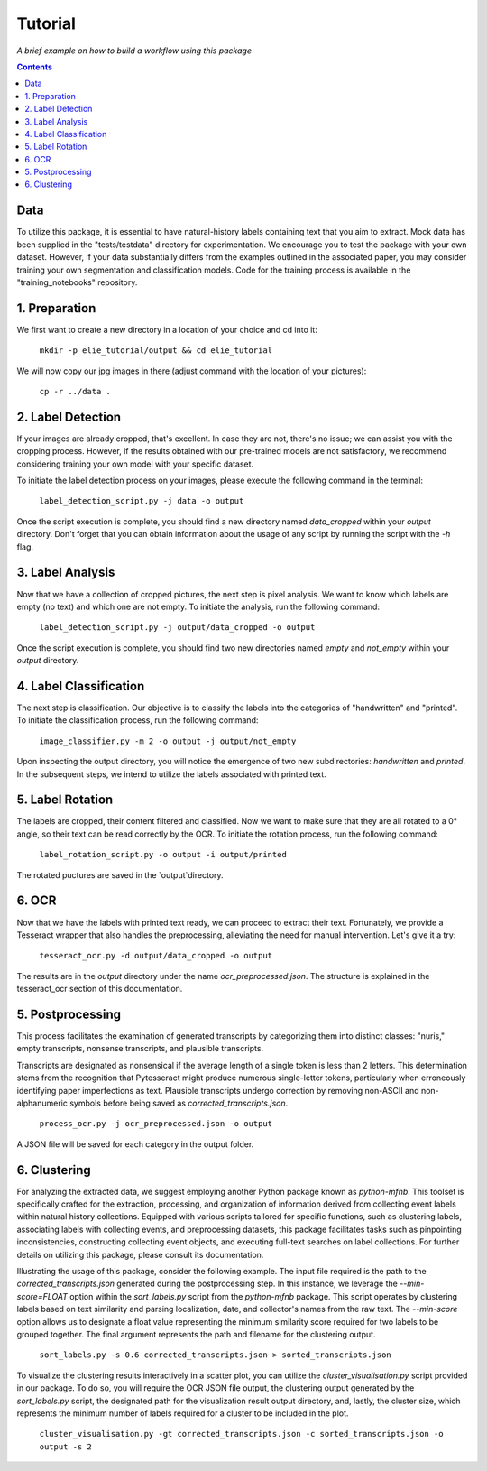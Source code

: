 Tutorial
========

*A brief example on how to build a workflow using this package*

.. contents ::

Data
----
To utilize this package, it is essential to have natural-history labels containing text that you aim to extract. 
Mock data has been supplied in the "tests/testdata" directory for experimentation. 
We encourage you to test the package with your own dataset. 
However, if your data substantially differs from the examples outlined in the associated paper, you may consider training your own segmentation and classification models. 
Code for the training process is available in the "training_notebooks" repository.

1. Preparation
--------------
We first want to create a new directory in a location of your choice and cd into it:
    
    ``mkdir -p elie_tutorial/output && cd elie_tutorial``

We will now copy our jpg images in there (adjust command with the location of your pictures):

    ``cp -r ../data .``

2. Label Detection
-------------------
If your images are already cropped, that's excellent. 
In case they are not, there's no issue; we can assist you with the cropping process. 
However, if the results obtained with our pre-trained models are not satisfactory, we recommend considering training your own model with your specific dataset.

To initiate the label detection process on your images, please execute the following command in the terminal:

    ``label_detection_script.py -j data -o output``

Once the script execution is complete, you should find a new directory named `data_cropped` within your `output` directory. 
Don't forget that you can obtain information about the usage of any script by running the script with the `-h` flag.

3. Label Analysis
------------------
Now that we have a collection of cropped pictures, the next step is pixel analysis.
We want to know which labels are empty (no text) and which one are not empty.
To initiate the analysis, run the following command:

    ``label_detection_script.py -j output/data_cropped -o output``

Once the script execution is complete, you should find two new directories named `empty` and `not_empty` within your `output` directory. 

4. Label Classification
------------------------
The next step is classification. 
Our objective is to classify the labels into the categories of "handwritten" and "printed".
To initiate the classification process, run the following command:

    ``image_classifier.py -m 2 -o output -j output/not_empty``

Upon inspecting the output directory, you will notice the emergence of two new subdirectories: `handwritten` and `printed`. 
In the subsequent steps, we intend to utilize the labels associated with printed text.

5. Label Rotation
------------------
The labels are cropped, their content filtered and classified.
Now we want to make sure that they are all rotated to a 0° angle, so their text can be read correctly by the OCR.
To initiate the rotation process, run the following command:

    ``label_rotation_script.py -o output -i output/printed``

The rotated puctures are saved in the `output`directory.

6. OCR 
-------
Now that we have the labels with printed text ready, we can proceed to extract their text. 
Fortunately, we provide a Tesseract wrapper that also handles the preprocessing, alleviating the need for manual intervention. 
Let's give it a try:

    ``tesseract_ocr.py -d output/data_cropped -o output``

The results are in the `output` directory under the name `ocr_preprocessed.json`. 
The structure is explained in the tesseract_ocr section of this documentation.

5. Postprocessing
-----------------
This process facilitates the examination of generated transcripts by categorizing them into distinct classes: "nuris," empty transcripts, nonsense transcripts, and plausible transcripts.

Transcripts are designated as nonsensical if the average length of a single token is less than 2 letters. 
This determination stems from the recognition that Pytesseract might produce numerous single-letter tokens, particularly when erroneously identifying paper imperfections as text.
Plausible transcripts undergo correction by removing non-ASCII and non-alphanumeric symbols before being saved as `corrected_transcripts.json`.

    ``process_ocr.py -j ocr_preprocessed.json -o output``

A JSON file will be saved for each category in the output folder.

6. Clustering
-------------
For analyzing the extracted data, we suggest employing another Python package known as `python-mfnb`. 
This toolset is specifically crafted for the extraction, processing, and organization of information derived from collecting event labels within natural history collections. 
Equipped with various scripts tailored for specific functions, such as clustering labels, associating labels with collecting events, and preprocessing datasets, this package facilitates tasks such as pinpointing inconsistencies, constructing collecting event objects, and executing full-text searches on label collections. 
For further details on utilizing this package, please consult its documentation.

Illustrating the usage of this package, consider the following example. 
The input file required is the path to the `corrected_transcripts.json` generated during the postprocessing step. 
In this instance, we leverage the `--min-score=FLOAT` option within the `sort_labels.py` script from the `python-mfnb` package. 
This script operates by clustering labels based on text similarity and parsing localization, date, and collector's names from the raw text. 
The `--min-score` option allows us to designate a float value representing the minimum similarity score required for two labels to be grouped together.
The final argument represents the path and filename for the clustering output.

    ``sort_labels.py -s 0.6 corrected_transcripts.json > sorted_transcripts.json``

To visualize the clustering results interactively in a scatter plot, you can utilize the `cluster_visualisation.py` script provided in our package. 
To do so, you will require the OCR JSON file output, the clustering output generated by the `sort_labels.py` script, the designated path for the visualization result output directory, and, lastly, the cluster size, which represents the minimum number of labels required for a cluster to be included in the plot.

    ``cluster_visualisation.py -gt corrected_transcripts.json -c sorted_transcripts.json -o output -s 2``













